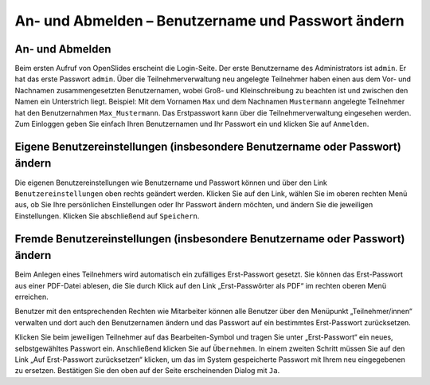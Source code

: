 An- und Abmelden – Benutzername und Passwort ändern 
+++++++++++++++++++++++++++++++++++++++++++++++++++

An- und Abmelden
----------------

Beim ersten Aufruf von OpenSlides erscheint die Login-Seite. Der erste Benutzername des Administrators ist ``admin``. Er hat das erste Passwort ``admin``. Über die Teilnehmerverwaltung neu angelegte Teilnehmer haben einen aus dem Vor- und Nachnamen zusammengesetzten Benutzernamen, wobei Groß- und Kleinschreibung zu beachten ist und zwischen den Namen ein Unterstrich liegt. Beispiel: Mit dem Vornamen ``Max`` und dem Nachnamen ``Mustermann`` angelegte Teilnehmer hat den Benutzernahmen ``Max_Mustermann``. Das Erstpasswort kann über die Teilnehmerverwaltung eingesehen werden. Zum Einloggen geben Sie einfach Ihren Benutzernamen und Ihr Passwort ein und klicken Sie auf ``Anmelden``.


Eigene Benutzereinstellungen (insbesondere Benutzername oder Passwort) ändern
-----------------------------------------------------------------------------

Die eigenen Benutzereinstellungen wie Benutzername und Passwort können und über den Link ``Benutzereinstellungen`` oben rechts geändert werden. Klicken Sie auf den Link, wählen Sie im oberen rechten Menü aus, ob Sie Ihre persönlichen Einstellungen oder Ihr Passwort ändern möchten, und ändern Sie die jeweiligen Einstellungen. Klicken Sie abschließend auf ``Speichern``.


Fremde Benutzereinstellungen (insbesondere Benutzername oder Passwort) ändern
-----------------------------------------------------------------------------

Beim Anlegen eines Teilnehmers wird automatisch ein zufälliges Erst-Passwort gesetzt. Sie können das Erst-Passwort aus einer PDF-Datei ablesen, die Sie durch Klick auf den Link „Erst-Passwörter als PDF“ im rechten oberen Menü erreichen.

Benutzer mit den entsprechenden Rechten wie Mitarbeiter können alle Benutzer über den Menüpunkt „Teilnehmer/innen“ verwalten und dort auch den Benutzernamen ändern und das Passwort auf ein bestimmtes Erst-Passwort zurücksetzen.

Klicken Sie beim jeweiligen Teilnehmer auf das Bearbeiten-Symbol |edit| und tragen Sie unter „Erst-Passwort“ ein neues, selbstgewähltes Passwort ein. Anschließend klicken Sie auf ``Übernehmen``. In einem zweiten Schritt müssen Sie auf den Link „Auf Erst-Passwort zurücksetzen“ klicken, um das im System gespeicherte Passwort mit Ihrem neu eingegebenen zu ersetzen. Bestätigen Sie den oben auf der Seite erscheinenden Dialog mit ``Ja``.

.. |edit| image:: ../_images/PlatzhalterIcon.png
